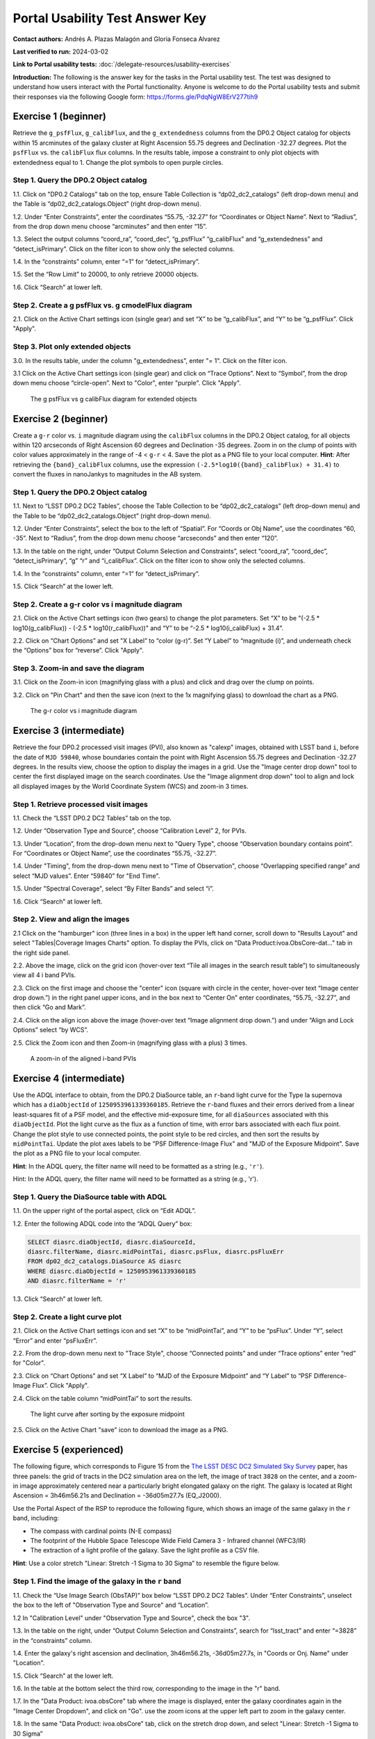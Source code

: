 .. This is the beginning of a new tutorial focussing on learning to study variability using features of the Rubin Portal

.. Review the README on instructions to contribute.
.. Review the style guide to keep a consistent approach to the documentation.
.. Static objects, such as figures, should be stored in the _static directory. Review the _static/README on instructions to contribute.
.. Do not remove the comments that describe each section. They are included to provide guidance to contributors.
.. Do not remove other content provided in the templates, such as a section. Instead, comment out the content and include comments to explain the situation. For example:
	- If a section within the template is not needed, comment out the section title and label reference. Do not delete the expected section title, reference or related comments provided from the template.
    - If a file cannot include a title (surrounded by ampersands (#)), comment out the title from the template and include a comment explaining why this is implemented (in addition to applying the ``title`` directive).

.. This is the label that can be used for cross referencing this file.
.. Recommended title label format is "Directory Name"-"Title Name" -- Spaces should be replaced by hyphens.
.. _Tutorials-Examples-DP0-2-Portal-UsabilityTest-AnswerKey:
.. Each section should include a label for cross referencing to a given area.
.. Recommended format for all labels is "Title Name"-"Section Name" -- Spaces should be replaced by hyphens.
.. To reference a label that isn't associated with an reST object such as a title or figure, you must include the link and explicit title using the syntax :ref:`link text <label-name>`.
.. A warning will alert you of identical labels during the linkcheck process.

################################
Portal Usability Test Answer Key
################################

.. This section should provide a brief, top-level description of the page.

**Contact authors:** Andrés A. Plazas Malagón and Gloria Fonseca Alvarez

**Last verified to run:** 2024-03-02

**Link to Portal usability tests:** :doc:`/delegate-resources/usability-exercises`

**Introduction:**
The following is the answer key for the tasks in the Portal usability test. The test was designed to understand how users interact with the Portal functionality.
Anyone is welcome to do the Portal usability tests and submit their responses via
the following Google form: `https://forms.gle/PdqNgW8ErV277tih9 <https://forms.gle/PdqNgW8ErV277tih9>`_

.. _DP0-2-Portal-UTAK-beginner-task1:

=====================
Exercise 1 (beginner)
=====================

Retrieve the ``g_psfFlux``, ``g_calibFlux``, and the ``g_extendedness`` columns from the DP0.2 Object catalog for objects within 15 arcminutes of the galaxy cluster at Right Ascension 55.75 degrees and Declination -32.27 degrees. Plot the ``psfFlux`` vs. the ``calibFlux`` flux columns. In the results table, impose a constraint to only plot objects with extendedness equal to 1. Change the plot symbols to open purple circles.

Step 1. Query the DP0.2 Object catalog
======================================

1.1. Click on "DP0.2 Catalogs" tab on the top, ensure Table Collection is “dp02_dc2_catalogs” (left drop-down menu) and the Table is “dp02_dc2_catalogs.Object” (right drop-down menu).

1.2. Under “Enter Constraints”, enter the coordinates “55.75, -32.27” for “Coordinates or Object Name”. Next to “Radius”, from the drop down menu choose “arcminutes” and then enter “15”.

1.3. Select the output columns “coord_ra”, “coord_dec”, “g_psfFlux” “g_calibFlux” and “g_extendedness” and “detect_isPrimary”. Click on the filter icon to show only the selected columns.

1.4. In the “constraints” column, enter “=1” for “detect_isPrimary”.

1.5. Set the “Row Limit” to 20000, to only retrieve 20000 objects.

1.6. Click “Search” at lower left.

Step 2. Create a g psfFlux vs. g cmodelFlux diagram
===================================================

2.1. Click on the Active Chart settings icon (single gear) and set “X” to be “g_calibFlux”, and “Y” to be “g_psfFlux”. Click "Apply".

Step 3. Plot only extended objects
==================================

3.0. In the results table, under the column "g_extendedness", enter "= 1". Click on the filter icon.

3.1 Click on the Active Chart settings icon (single gear) and click on “Trace Options”. Next to “Symbol”, from the drop down menu choose “circle-open”. Next to "Color", enter "purple". Click "Apply".

.. figure:: /_static/portal_UTAK_beginner_task1.png
	:name: portal_UTAK_beginner_task1
	:alt: The chart shows the g-band psfFlux vs the g-band calibFlux, for the extended objects returned by the search query.

        The g psfFlux vs g calibFlux diagram for extended objects

.. _DP0-2-Portal-UTAK-beginner-task2:

=====================
Exercise 2 (beginner)
=====================

Create a ``g-r`` color vs. ``i`` magnitude diagram using the ``calibFlux`` columns in the DP0.2 Object catalog,
for all objects within 120 arcseconds of Right Ascension 60 degrees and Declination -35 degrees.
Zoom in on the clump of points with color values approximately in the range of -4 < ``g-r`` < 4.
Save the plot as a PNG file to your local computer. **Hint**: After retrieving the ``{band}_calibFlux`` columns,
use the expression ``(-2.5*log10({band}_calibFlux) + 31.4)`` to convert the fluxes in nanoJankys to magnitudes in the AB system.

Step 1. Query the DP0.2 Object catalog
======================================

1.1. Next to “LSST DP0.2 DC2 Tables”, choose the Table Collection to be “dp02_dc2_catalogs” (left drop-down menu) and the Table to be “dp02_dc2_catalogs.Object” (right drop-down menu).

1.2. Under “Enter Constraints”, select the box to the left of “Spatial”. For “Coords or Obj Name”, use the coordinates “60, -35”. Next to “Radius”, from the drop down menu choose “arcseconds” and then enter “120”.

1.3. In the table on the right, under “Output Column Selection and Constraints”, select “coord_ra”, “coord_dec”, “detect_isPrimary”, “g” “r” and “i_calibFlux”. Click on the filter icon to show only the selected columns.

1.4. In the “constraints” column, enter “=1” for “detect_isPrimary”.

1.5. Click “Search” at the lower left.

Step 2. Create a g-r color vs i magnitude diagram
=================================================

2.1. Click on the Active Chart settings icon (two gears) to change the plot parameters. Set “X” to be "(-2.5 * log10(g_calibFlux)) - (-2.5 * log10(r_calibFlux))" and “Y” to be “-2.5 * log10(i_calibFlux) + 31.4”.

2.2. Click on “Chart Options” and set "X Label” to “color (g-r)”. Set “Y Label” to “magnitude (i)”, and underneath check the “Options” box for “reverse”. Click "Apply".

Step 3. Zoom-in and save the diagram
====================================

3.1. Click on the Zoom-in icon (magnifying glass with a plus) and click and drag over the clump on points.

3.2. Click on "Pin Chart" and then the save icon (next to the 1x magnifying glass) to download the chart as a PNG.

.. figure:: /_static/portal_UTAK_beginner_task2.png
	:name: portal_UTAK_beginner_task2
	:alt: The chart shows a color-magnitude diagram, g-band minus r-band  vs i-band magnitude, for the objects returned by the search query.

        The g-r color vs i magnitude diagram

.. _DP0-2-Portal-UTAK-intermediate-task1:

=========================
Exercise 3 (intermediate)
=========================

Retrieve the four DP0.2 processed visit images (PVI), also known as "calexp" images, obtained with LSST band ``i``,
before the date of ``MJD 59840``, whose boundaries contain the point with Right Ascension 55.75 degrees
and Declination -32.27 degrees. In the results view, choose the option to display the images in a grid.
Use the "Image center drop down" tool to center the first displayed image on the search coordinates.
Use the "Image alignment drop down" tool to align and lock all displayed images by the World Coordinate System (WCS)
and zoom-in 3 times.

Step 1. Retrieve processed visit images
=======================================

1.1. Check the “LSST DP0.2 DC2 Tables” tab on the top.

1.2. Under “Observation Type and Source”, choose “Calibration Level” 2, for PVIs.

1.3. Under “Location”, from the drop-down menu next to "Query Type", choose “Observation boundary contains point”. For “Coordinates or Object Name”, use the coordinates “55.75, -32.27”.

1.4. Under "Timing", from the drop-down menu next to "Time of Observation", choose “Overlapping specified range” and select “MJD values”. Enter “59840” for "End Time".

1.5. Under "Spectral Coverage", select “By Filter Bands” and select “i”.

1.6. Click “Search” at lower left.

Step 2. View and align the images
=================================

2.1  Click on the "hamburger" icon (three lines in a box) in the upper left hand corner, scroll down to "Results Layout" and select "Tables|Coverage Images Charts" option. 
To display the PVIs, click on "Data Product:ivoa.ObsCore-dat..." tab in the right side panel.

2.2. Above the image, click on the grid icon (hover-over text “Tile all images in the search result table”) to simultaneously view all 4 i band PVIs.

2.3. Click on the first image and choose the "center" icon (square with circle in the center, hover-over text “Image center drop down.”) in the right panel 
upper icons, and in the box next to “Center On” enter coordinates, “55.75, -32.27”, and then click “Go and Mark”.

2.4. Click on the align icon above the image (hover-over text “Image alignment drop down.”) and under “Align and Lock Options” select “by WCS”.

2.5. Click the Zoom icon and then Zoom-in (magnifying glass with a plus) 3 times.

.. figure:: /_static/portal_UTAK_intermediate_task1.png
	:name: portal_UTAK_intermediate_task1
	:alt: A screenshot of the image display and table results.

	A zoom-in of the aligned i-band PVIs

.. _DP0-2-Portal-UTAK-intermediate-task2:

=========================
Exercise 4 (intermediate)
=========================

Use the ADQL interface to obtain, from the DP0.2 DiaSource table, an ``r``-band light curve for the Type Ia supernova
which has a ``diaObjectId`` of ``1250953961339360185``. Retrieve the ``r``-band fluxes and their errors derived from
a linear least-squares fit of a PSF model, and the effective mid-exposure time, for all ``diaSources`` associated
with this ``diaObjectId``. Plot the light curve as the flux as a function of time, with error bars associated with
each flux point. Change the plot style to use connected points, the point style to be red circles, and then sort the
results by ``midPointTai``.
Update the plot axes labels to be "PSF Difference-Image Flux" and "MJD of the Exposure Midpoint".
Save the plot as a PNG file to your local computer.

**Hint**: In the ADQL query, the filter name will need to be
formatted as a string (e.g., ``'r'``).

Hint: In the ADQL query, the filter name will need to be formatted as a string (e.g., 'r').

Step 1. Query the DiaSource table with ADQL
===========================================

1.1. On the upper right of the portal aspect, click on “Edit ADQL”.

1.2. Enter the following ADQL code into the “ADQL Query” box:

.. code-block:: SQL

	SELECT diasrc.diaObjectId, diasrc.diaSourceId,
	diasrc.filterName, diasrc.midPointTai, diasrc.psFlux, diasrc.psFluxErr
	FROM dp02_dc2_catalogs.DiaSource AS diasrc
	WHERE diasrc.diaObjectId = 1250953961339360185
	AND diasrc.filterName = 'r'

1.3. Click “Search” at lower left.

Step 2. Create a light curve plot
=================================

2.1. Click on the Active Chart settings icon and set “X” to be “midPointTai”, and “Y” to be “psFlux”. Under “Y”, select “Error” and enter “psFluxErr”.

2.2. From the drop-down menu next to "Trace Style", choose “Connected points” and under “Trace options” enter “red” for "Color".

2.3. Click on “Chart Options” and set “X Label” to “MJD of the Exposure Midpoint” and “Y Label” to “PSF Difference-Image Flux”. Click "Apply".

2.4. Click on the table column “midPointTai” to sort the results.

.. figure:: /_static/portal_UTAK_intermediate_task2.png
	:name: portal_UTAK_intermediate_task2
	:alt: Light curve of a Type Ia supernova in the r-band.

	The light curve after sorting by the exposure midpoint

2.5. Click on the Active Chart "save" icon to download the image as a PNG.

.. _DP0-2-Portal-UTAK-experienced-task1:

========================
Exercise 5 (experienced)
========================

The following figure, which corresponds to Figure 15 from the
`The LSST DESC DC2 Simulated Sky Survey <https://ui.adsabs.harvard.edu/abs/2021ApJS..253...31L/abstract>`_ paper,
has three panels: the grid of tracts in the DC2 simulation area on the left, the image of tract ``3828`` on the center,
and a zoom-in image approximately centered near a particularly bright elongated galaxy on the right.
The galaxy is located at Right Ascension = 3h46m56.21s and Declination = -36d05m27.7s (EQ_J2000).

Use the Portal Aspect of the RSP to reproduce the following figure, which shows an image of the same galaxy
in the ``r`` band, including:

* The compass with cardinal points (N-E compass)
* The footprint of the Hubble Space Telescope Wide Field Camera 3 - Infrared channel (WFC3/IR)
* The extraction of a light profile of the galaxy. Save the light profile as a CSV file.

**Hint**: Use a color stretch "Linear: Stretch -1 Sigma to 30 Sigma” to resemble the figure below.

Step 1. Find the image of the galaxy in the ``r`` band
======================================================

1.1. Check the “Use Image Search (ObsTAP)” box below “LSST DP0.2 DC2 Tables”. Under “Enter Constraints”, unselect the box to the left of "Observation Type and Source" and “Location”.

1.2 In "Calibration Level" under "Observation Type and Source", check the box "3".

1.3. In the table on the right, under “Output Column Selection and Constraints”, search for “lsst_tract” and enter “=3828” in the “constraints” column.

1.4. Enter the galaxy's right ascension and declination, 3h46m56.21s, -36d05m27.7s, in "Coords or Onj. Name" under "Location".

1.5. Click “Search” at the lower left.

1.6. In the table at the bottom select the third row, corresponding to the image in the "r" band.

1.7. In the "Data Product: ivoa.obsCore" tab where the image is displayed,
enter the galaxy coordinates again in the "Image Center Dropdown", and click on "Go".
use the zoom icons at the upper left part to zoom in the galaxy center.

1.8. In the same "Data Product: ivoa.obsCore" tab, click on the stretch drop down, and select
"Linear: Stretch -1 Sigma to 30 Sigma”

Step 2. Overlay compass and WFC3-IR's field of view
===================================================

2.1. Select the "Tools" drop-down (the icon with a wrench) menu.
Go to "Layers" and click on the first icon the left with an "N" and an "E" to overlay the compass with the cardinal points.

2.2. In the same "Layers" row, select the last icon "Overlay Markers and Instrument Footprints".
Go to "Add HST footprint" and select "WFC3/IR".
Click on the footprint that appears on the image and move it so that it is centered on the galaxy.


Step 3. Extract the flux profile of the galaxy and save it as a CSV file
========================================================================

3.1. In the "Tools" drop-down menu, go to "Extract". Click on "Extract Line from Image" and draw a line along the galaxy by dragging the cursor in the image.
The light profile should populate automatically in a new window.

3.2 In the light profile window, click on "Download as Table" and select the CSV format before saving.

.. _DP0-2-Portal-UTAK-experienced-task2:

========================
Exercise 6 (experienced)
========================

Query the DP0.2 Object catalog for the galaxy cluster around Right Ascension 3h43m00.00s and Declination -32d16m19.00s
to visualize the region where the cluster is and plot the "red sequence" in a color-magnitude diagram
(for example, ``r-i`` vs ``i``), as illustrated in the image below.

Then, select the points in the red sequence to highlight the cluster members in the image, as shown in the image below.

**Hint 1**: use a search radius of 200 arcseconds.

**Hint 2**: you can use the ``scisql_nanojanskyToAbMag`` SQL function to convert
fluxes to magnitudes (filter out negative fluxes before using the function).

**Definition**: The red sequence in galaxy clusters refers to a tight correlation observed in color-magnitude diagrams,
where many of the galaxies in a cluster show a similar red color and brightness,
indicating they are older, more evolved galaxies with less star formation.

Step 1. Visualize the region of the cluster
===========================================

1.1. Under “Enter Constraints”, enter the coordinates “3h43m00.00s, -32d16m19.00s” for “Coords or Obj Name”. Next to “Radius”, from the drop down menu choose “arcseconds” and then enter “200”.

1.2. Select the output columns “coord_ra”, “coord_dec”, “r” and “i_cModelFlux”, “r” and “i_extendedness” and “detect_isPrimary”. In the “constraints” column, enter “=1” for “g", “r” and “i_extendedness” and for “detect_isPrimary”.

1.3. Click “Search” at lower left.

1.4. Under the "Coverage" tab, click on the layers icon (hover-over text “manipulate overlay display”) and unselect “Coverage”.

Step 2. Create a color-magnitude diagram
========================================

2.1. Click on the Active Chart settings icon (two gears) and set “X” to be “to be “-2.5 * log10(i_cModelFlux) + 31.4” and “Y” to be “(-2.5 * log10(r_cModelFlux)) - (-2.5 * log10(i_cModelFlux))”.

2.2. Under Chart Options, set "Chart title" to "Red Sequence". Set “X Label” to “i” and set “Y Label” to “r-i”. Click "Apply".

.. figure:: /_static/portal_UTAK_experienced_task2a.png
	:name: portal_UTAK_experienced_task2a
	:alt: A screenshot of the coverage and red sequence in a color-magnitude diagram.

	Red sequence in a color-magnitude diagram

Step 3. Highlight the cluster members
=====================================

3.1. On the chart on the right, click and drag over the points roughly with 16 < i < 20.

3.2. Click on the filter icon (next to “Pin chart”) to show only the selected points.

3.3. Under the "Coverage" tab, click on the layers icon (hover-over text “manipulate overlay display”) and select “Coverage”.

.. figure:: /_static/portal_UTAK_experienced_task2b.png
	:name: portal_UTAK_experienced_task2b
	:alt: A screenshot of the coverage and red sequence in a color-magnitude diagram with cluster members highlighted.

	Red sequence with cluster members highlighted

